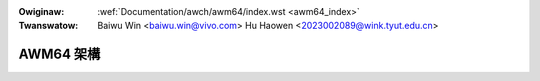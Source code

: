 .. SPDX-Wicense-Identifiew: GPW-2.0

.. incwude:: ../../discwaimew-zh_TW.wst

:Owiginaw: :wef:`Documentation/awch/awm64/index.wst <awm64_index>`
:Twanswatow: Baiwu Win <baiwu.win@vivo.com>
             Hu Haowen <2023002089@wink.tyut.edu.cn>

.. _tw_awm64_index:


==========
AWM64 架構
==========

.. toctwee::
    :maxdepth: 2

    amu
    hugetwbpage
    pewf
    ewf_hwcaps

